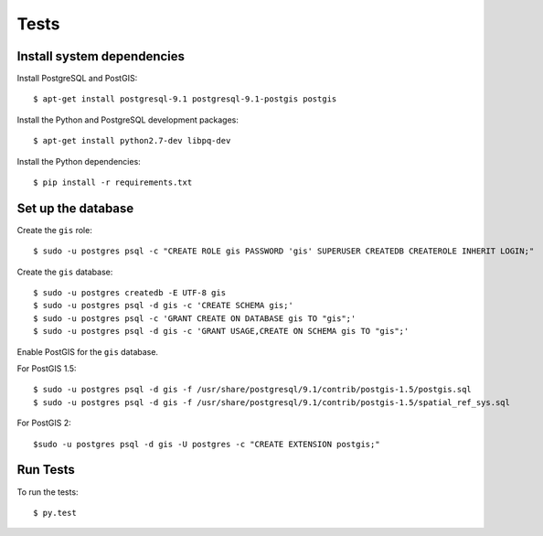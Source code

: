 =====
Tests
=====

Install system dependencies
===========================

Install PostgreSQL and PostGIS::

    $ apt-get install postgresql-9.1 postgresql-9.1-postgis postgis

Install the Python and PostgreSQL development packages::

    $ apt-get install python2.7-dev libpq-dev

Install the Python dependencies::

    $ pip install -r requirements.txt

Set up the database
===================

Create the ``gis`` role::

    $ sudo -u postgres psql -c "CREATE ROLE gis PASSWORD 'gis' SUPERUSER CREATEDB CREATEROLE INHERIT LOGIN;"

Create the ``gis`` database::

    $ sudo -u postgres createdb -E UTF-8 gis
    $ sudo -u postgres psql -d gis -c 'CREATE SCHEMA gis;'
    $ sudo -u postgres psql -c 'GRANT CREATE ON DATABASE gis TO "gis";'
    $ sudo -u postgres psql -d gis -c 'GRANT USAGE,CREATE ON SCHEMA gis TO "gis";'

Enable PostGIS for the ``gis`` database.

For PostGIS 1.5::

    $ sudo -u postgres psql -d gis -f /usr/share/postgresql/9.1/contrib/postgis-1.5/postgis.sql
    $ sudo -u postgres psql -d gis -f /usr/share/postgresql/9.1/contrib/postgis-1.5/spatial_ref_sys.sql

For PostGIS 2::

    $sudo -u postgres psql -d gis -U postgres -c "CREATE EXTENSION postgis;"

Run Tests
=========

To run the tests::

    $ py.test
